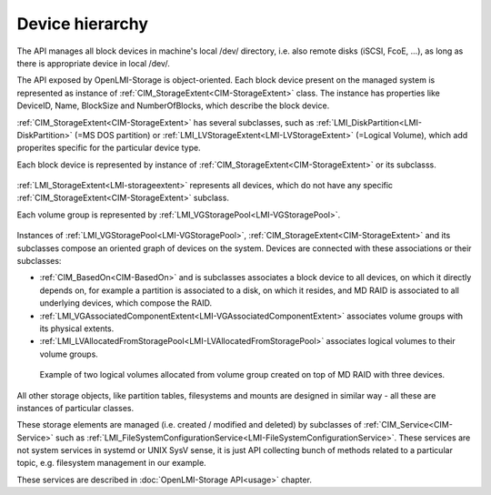 Device hierarchy
================

The API manages all block devices in machine's local /dev/ directory, i.e. also
remote disks (iSCSI, FcoE, ...), as long as there is appropriate device in
local /dev/.

The API exposed by OpenLMI-Storage is object-oriented. Each block device present
on the managed system is represented as instance of
:ref:`CIM_StorageExtent<CIM-StorageExtent>` class. The instance has properties
like DeviceID, Name, BlockSize and NumberOfBlocks, which describe the block
device.

:ref:`CIM_StorageExtent<CIM-StorageExtent>` has several subclasses, such as
:ref:`LMI_DiskPartition<LMI-DiskPartition>` (=MS DOS partition) or
:ref:`LMI_LVStorageExtent<LMI-LVStorageExtent>` (=Logical Volume), which add
properites specific for the particular device type.

Each block device is represented by instance of
:ref:`CIM_StorageExtent<CIM-StorageExtent>` or its subclasss.

.. figure:: generated/extent-inherit.svg
   :target: ../_images/extent-inherit.svg

:ref:`LMI_StorageExtent<LMI-storageextent>` represents all devices, which do not
have any specific :ref:`CIM_StorageExtent<CIM-StorageExtent>` subclass.

Each volume group is represented by :ref:`LMI_VGStoragePool<LMI-VGStoragePool>`.

.. figure:: generated/pool-inherit.svg
   :target: ../_images/pool-inherit.svg

Instances of :ref:`LMI_VGStoragePool<LMI-VGStoragePool>`,
:ref:`CIM_StorageExtent<CIM-StorageExtent>` and its subclasses
compose an oriented graph of devices on the system. Devices are connected with
these associations or their subclasses:

- :ref:`CIM_BasedOn<CIM-BasedOn>` and is subclasses associates a block device to
  all devices, on which it directly depends on, for example a partition is
  associated to a disk, on which it resides, and MD RAID is associated to all
  underlying devices, which compose the RAID.

- :ref:`LMI_VGAssociatedComponentExtent<LMI-VGAssociatedComponentExtent>`
  associates volume groups with its physical extents.

- :ref:`LMI_LVAllocatedFromStoragePool<LMI-LVAllocatedFromStoragePool>`
  associates logical volumes to their volume groups.

.. figure:: pic/raid-lvm-simple.svg
   :target: ../_images/raid-lvm-simple.svg

   Example of two logical volumes allocated from volume group created on top of
   MD RAID with three devices.

All other storage objects, like partition tables, filesystems and mounts are
designed in similar way - all these are instances of particular classes.

These storage elements are managed (i.e. created / modified and deleted) by
subclasses of :ref:`CIM_Service<CIM-Service>` such as
:ref:`LMI_FileSystemConfigurationService<LMI-FileSystemConfigurationService>`.
These services are not system services in systemd or UNIX SysV sense, it is just
API collecting bunch of methods related to a particular topic, e.g. filesystem
management in our example.

These services are described in :doc:`OpenLMI-Storage API<usage>` chapter.
